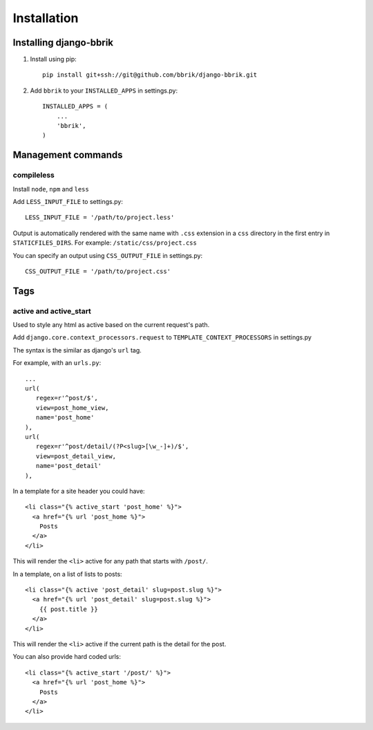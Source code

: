 ============
Installation
============

Installing django-bbrik
~~~~~~~~~~~~~~~~~~~~~~~

#. Install using pip::

    pip install git+ssh://git@github.com/bbrik/django-bbrik.git

#. Add ``bbrik`` to your ``INSTALLED_APPS`` in settings.py::

    INSTALLED_APPS = (
        ...
        'bbrik',
    )

Management commands
~~~~~~~~~~~~~~~~~~~

compileless
***********

Install ``node``, ``npm`` and ``less``

Add ``LESS_INPUT_FILE`` to settings.py::

    LESS_INPUT_FILE = '/path/to/project.less'

Output is automatically rendered with the same name with ``.css`` extension in a
``css`` directory in the first entry in ``STATICFILES_DIRS``. For example:
``/static/css/project.css``

You can specify an output using ``CSS_OUTPUT_FILE`` in settings.py::

    CSS_OUTPUT_FILE = '/path/to/project.css'


Tags
~~~~

active and active_start
***********************

Used to style any html as active based on the current request's path.

Add ``django.core.context_processors.request`` to ``TEMPLATE_CONTEXT_PROCESSORS`` in
settings.py

The syntax is the similar as django's ``url`` tag.

For example, with an ``urls.py``::

    ...
    url(
       regex=r'^post/$',
       view=post_home_view,
       name='post_home'
    ),
    url(
       regex=r'^post/detail/(?P<slug>[\w_-]+)/$',
       view=post_detail_view,
       name='post_detail'
    ),

In a template for a site header you could have::

    <li class="{% active_start 'post_home' %}">
      <a href="{% url 'post_home %}">
        Posts
      </a>
    </li>

This will render the ``<li>`` active for any path that starts with ``/post/``.

In a template, on a list of lists to posts::

    <li class="{% active 'post_detail' slug=post.slug %}">
      <a href="{% url 'post_detail' slug=post.slug %}">
        {{ post.title }}
      </a>
    </li>

This will render the ``<li>`` active if the current path is the detail for the post.

You can also provide hard coded urls::

    <li class="{% active_start '/post/' %}">
      <a href="{% url 'post_home %}">
        Posts
      </a>
    </li>

